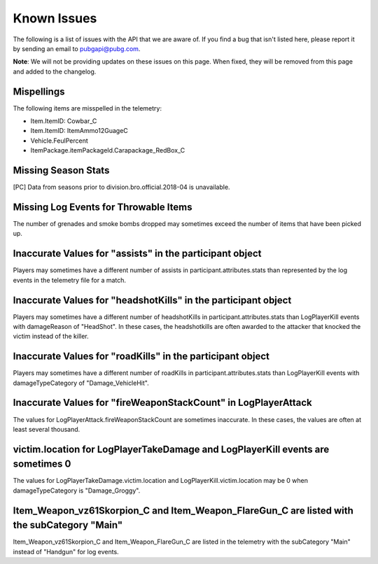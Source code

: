 .. _known-issues:

Known Issues
============
The following is a list of issues with the API that we are aware of. If you find a bug that isn't listed here, please report it by sending an email to pubgapi@pubg.com.

**Note**: We will not be providing updates on these issues on this page. When fixed, they will be removed from this page and added to the changelog.

Mispellings
-----------
The following items are misspelled in the telemetry:

- Item.ItemID: Cowbar_C
- Item.ItemID: ItemAmmo12GuageC
- Vehicle.FeulPercent
- ItemPackage.itemPackageId.Carapackage_RedBox_C



Missing Season Stats
---------------------
[PC] Data from seasons prior to division.bro.official.2018-04 is unavailable.



Missing Log Events for Throwable Items
---------------------------------------
The number of grenades and smoke bombs dropped may sometimes exceed the number of items that have been picked up.



Inaccurate Values for "assists" in the participant object
----------------------------------------------------------
Players may sometimes have a different number of assists in participant.attributes.stats than represented by the log events in the telemetry file for a match.



Inaccurate Values for "headshotKills" in the participant object
----------------------------------------------------------------
Players may sometimes have a different number of headshotKills in participant.attributes.stats than LogPlayerKill events with damageReason of "HeadShot". In these cases, the headshotkills are often awarded to the attacker that knocked the victim instead of the killer.



Inaccurate Values for "roadKills" in the participant object
------------------------------------------------------------
Players may sometimes have a different number of roadKills in participant.attributes.stats than LogPlayerKill events with damageTypeCategory of "Damage_VehicleHit".



Inaccurate Values for "fireWeaponStackCount" in LogPlayerAttack
---------------------------------------------------------------
The values for LogPlayerAttack.fireWeaponStackCount are sometimes inaccurate. In these cases, the values are often at least several thousand.



victim.location for LogPlayerTakeDamage and LogPlayerKill events are sometimes 0
----------------------------------------------------------------------------------
The values for LogPlayerTakeDamage.victim.location and LogPlayerKill.victim.location may be 0 when damageTypeCategory is "Damage_Groggy".



Item_Weapon_vz61Skorpion_C and Item_Weapon_FlareGun_C are listed with the subCategory "Main"
---------------------------------------------------------------------------------------------
Item_Weapon_vz61Skorpion_C and Item_Weapon_FlareGun_C are listed in the telemetry with the subCategory "Main" instead of "Handgun" for log events.
